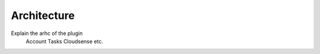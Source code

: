 Architecture
============

Explain the arhc of the plugin
    Account
    Tasks
    Cloudsense
    etc.
